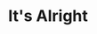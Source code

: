 #+TITLE: It's Alright
#+Artist: Karen Dalton
#+Album: Cotton Eyed Joe
#+Art: https://i.scdn.co/image/ab67616d00001e0267ec2a6faff7456d6cf74f6c 
#+Link: http://open.spotify.com/track/4WTOFi76M3WRMoFJut9FMF
